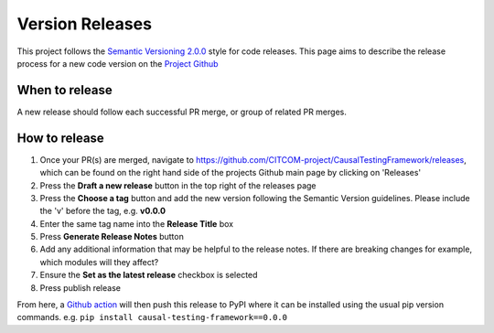 Version Releases
================

This project follows the `Semantic Versioning 2.0.0 <https://semver.org/>`_ style for code releases.
This page aims to describe the release process for a new code version on the `Project Github <https://github.com/CITCOM-project/CausalTestingFramework>`_

When to release
---------------

A new release should follow each successful PR merge, or group of related PR merges.

How to release
--------------

#. Once your PR(s) are merged, navigate to https://github.com/CITCOM-project/CausalTestingFramework/releases, which can be found on the right hand side of the projects Github main page by clicking on 'Releases'

#. Press the **Draft a new release** button in the top right of the releases page

#. Press the **Choose a tag** button and add the new version following the Semantic Version guidelines. Please include the 'v' before the tag, e.g. **v0.0.0**

#. Enter the same tag name into the **Release Title** box

#. Press **Generate Release Notes** button

#. Add any additional information that may be helpful to the release notes. If there are breaking changes for example, which modules will they affect?

#. Ensure the **Set as the latest release** checkbox is selected

#. Press publish release

From here, a `Github action <https://github.com/CITCOM-project/CausalTestingFramework/blob/main/.github/workflows/publish-to-pypi.yaml>`_ will then push this release to PyPI where it can be installed using the usual pip version commands. e.g. ``pip install causal-testing-framework==0.0.0``